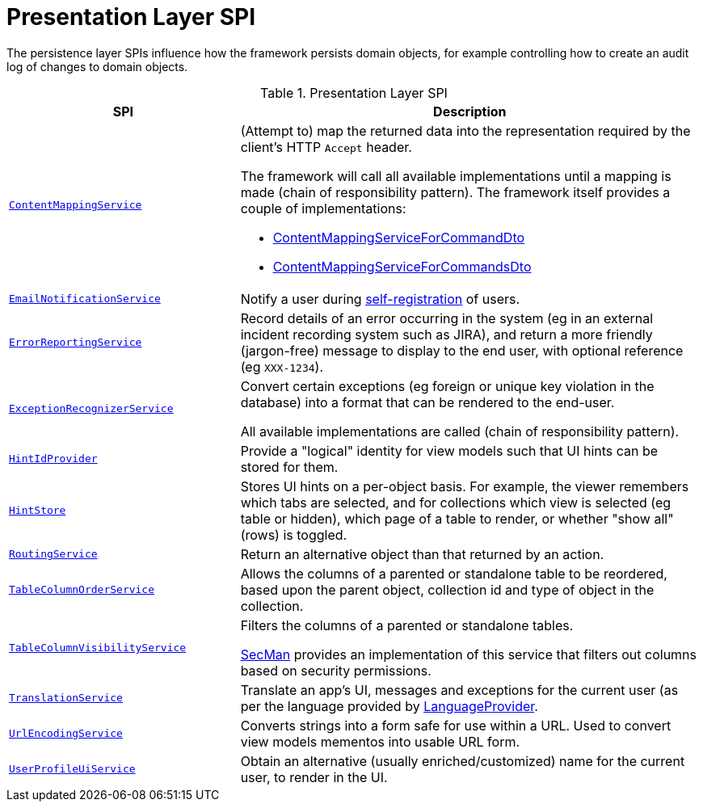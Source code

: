 = Presentation Layer SPI

:Notice: Licensed to the Apache Software Foundation (ASF) under one or more contributor license agreements. See the NOTICE file distributed with this work for additional information regarding copyright ownership. The ASF licenses this file to you under the Apache License, Version 2.0 (the "License"); you may not use this file except in compliance with the License. You may obtain a copy of the License at. http://www.apache.org/licenses/LICENSE-2.0 . Unless required by applicable law or agreed to in writing, software distributed under the License is distributed on an "AS IS" BASIS, WITHOUT WARRANTIES OR  CONDITIONS OF ANY KIND, either express or implied. See the License for the specific language governing permissions and limitations under the License.
:page-partial:


The persistence layer SPIs influence how the framework persists domain objects, for example controlling how to create an audit log of changes to domain objects.


.Presentation Layer SPI
[cols="2m,4a",options="header"]
|===

|SPI
|Description


|xref:refguide:applib:index/services/conmap/ContentMappingService.adoc[ContentMappingService]
|(Attempt to) map the returned data into the representation required by the client's HTTP `Accept` header.

The framework will call all available implementations until a mapping is made (chain of responsibility pattern).
The framework itself provides a couple of implementations:

* xref:refguide:applib:index/services/commanddto/conmap/ContentMappingServiceForCommandDto.adoc[ContentMappingServiceForCommandDto]
* xref:refguide:applib:index/services/commanddto/conmap/ContentMappingServiceForCommandsDto.adoc[ContentMappingServiceForCommandsDto]



|xref:refguide:applib:index/services/userreg/EmailNotificationService.adoc[EmailNotificationService]
|Notify a user during xref:refguide:applib:index/services/userreg/UserRegistrationService.adoc[self-registration] of users.


|xref:refguide:applib:index/services/error/ErrorReportingService.adoc[ErrorReportingService]
|Record details of an error occurring in the system (eg in an external incident recording system such as JIRA), and return a more friendly (jargon-free) message to display to the end user, with optional reference (eg `XXX-1234`).


|xref:refguide:applib:index/services/exceprecog/ExceptionRecognizerService.adoc[ExceptionRecognizerService]
|Convert certain exceptions (eg foreign or unique key violation in the database) into a format that can be rendered to the end-user.

All available implementations are called (chain of responsibility pattern).



|xref:refguide:applib:index/services/hint/HintIdProvider.adoc[HintIdProvider]
|Provide a "logical" identity for view models such that UI hints can be stored for them.


|xref:refguide:applib:index/services/hint/HintStore.adoc[HintStore]
|Stores UI hints on a per-object basis.
For example, the viewer remembers which tabs are selected, and for collections which view is selected (eg table or hidden), which page of a table to render, or whether "show all" (rows) is toggled.



|xref:refguide:applib:index/services/routing/RoutingService.adoc[RoutingService]
|Return an alternative object than that returned by an action.



|xref:refguide:applib:index/services/tablecol/TableColumnOrderService.adoc[TableColumnOrderService]
|Allows the columns of a parented or standalone table to be reordered, based upon the parent object, collection id and type of object in the collection.

|xref:refguide:applib:index/services/tablecol/TableColumnVisibilityService.adoc[TableColumnVisibilityService]
|Filters the columns of a parented or standalone tables.

xref:security:secman:about.adoc[SecMan] provides an implementation of this service that filters out columns based on security permissions.



|xref:refguide:applib:index/services/i18n/TranslationService.adoc[TranslationService]
|Translate an app's UI, messages and exceptions for the current user (as per the language provided by xref:refguide:applib:index/services/i18n/LanguageProvider.adoc[LanguageProvider].


|xref:refguide:applib:index/services/urlencoding/UrlEncodingService.adoc[UrlEncodingService]
|Converts strings into a form safe for use within a URL.
Used to convert view models mementos into usable URL form.


|xref:refguide:viewer:index/commons/applib/services/userprof/UserProfileUiService.adoc[UserProfileUiService]
|Obtain an alternative (usually enriched/customized) name for the current user, to render in the UI.

|===


